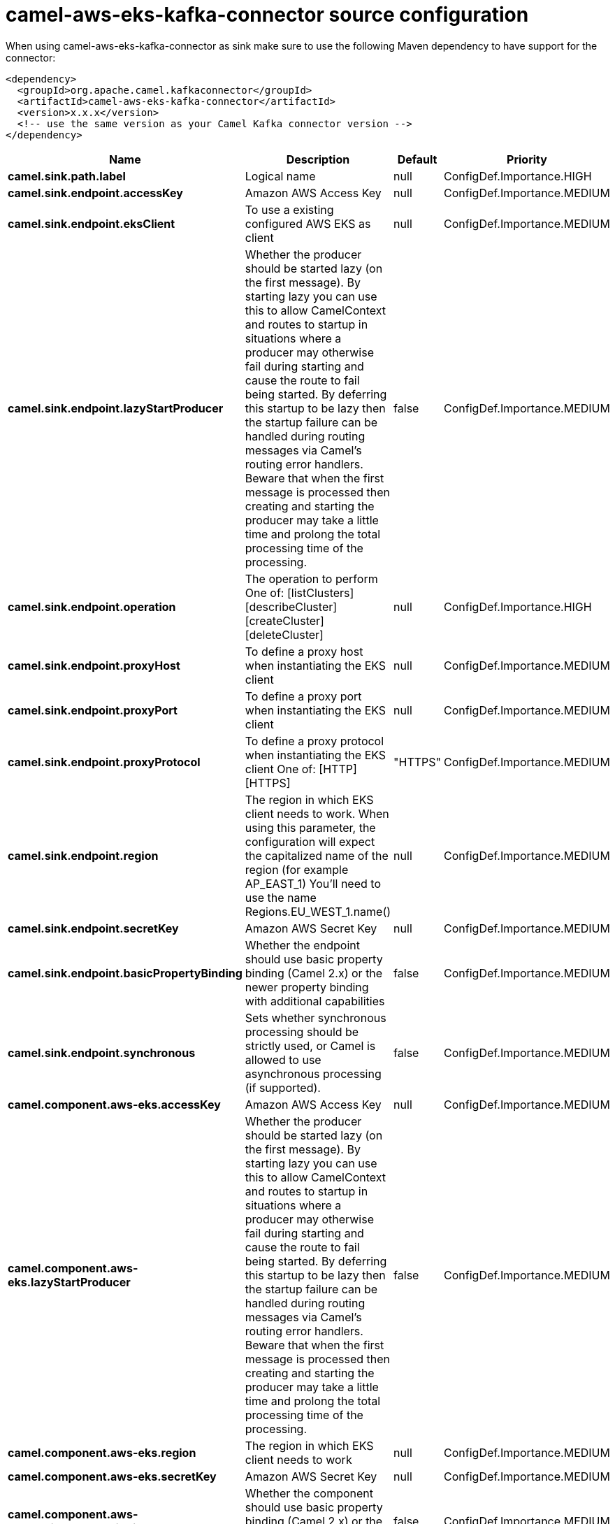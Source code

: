 // kafka-connector options: START
[[camel-aws-eks-kafka-connector-source]]
= camel-aws-eks-kafka-connector source configuration

When using camel-aws-eks-kafka-connector as sink make sure to use the following Maven dependency to have support for the connector:

[source,xml]
----
<dependency>
  <groupId>org.apache.camel.kafkaconnector</groupId>
  <artifactId>camel-aws-eks-kafka-connector</artifactId>
  <version>x.x.x</version>
  <!-- use the same version as your Camel Kafka connector version -->
</dependency>
----


[width="100%",cols="2,5,^1,2",options="header"]
|===
| Name | Description | Default | Priority
| *camel.sink.path.label* | Logical name | null | ConfigDef.Importance.HIGH
| *camel.sink.endpoint.accessKey* | Amazon AWS Access Key | null | ConfigDef.Importance.MEDIUM
| *camel.sink.endpoint.eksClient* | To use a existing configured AWS EKS as client | null | ConfigDef.Importance.MEDIUM
| *camel.sink.endpoint.lazyStartProducer* | Whether the producer should be started lazy (on the first message). By starting lazy you can use this to allow CamelContext and routes to startup in situations where a producer may otherwise fail during starting and cause the route to fail being started. By deferring this startup to be lazy then the startup failure can be handled during routing messages via Camel's routing error handlers. Beware that when the first message is processed then creating and starting the producer may take a little time and prolong the total processing time of the processing. | false | ConfigDef.Importance.MEDIUM
| *camel.sink.endpoint.operation* | The operation to perform One of: [listClusters] [describeCluster] [createCluster] [deleteCluster] | null | ConfigDef.Importance.HIGH
| *camel.sink.endpoint.proxyHost* | To define a proxy host when instantiating the EKS client | null | ConfigDef.Importance.MEDIUM
| *camel.sink.endpoint.proxyPort* | To define a proxy port when instantiating the EKS client | null | ConfigDef.Importance.MEDIUM
| *camel.sink.endpoint.proxyProtocol* | To define a proxy protocol when instantiating the EKS client One of: [HTTP] [HTTPS] | "HTTPS" | ConfigDef.Importance.MEDIUM
| *camel.sink.endpoint.region* | The region in which EKS client needs to work. When using this parameter, the configuration will expect the capitalized name of the region (for example AP_EAST_1) You'll need to use the name Regions.EU_WEST_1.name() | null | ConfigDef.Importance.MEDIUM
| *camel.sink.endpoint.secretKey* | Amazon AWS Secret Key | null | ConfigDef.Importance.MEDIUM
| *camel.sink.endpoint.basicPropertyBinding* | Whether the endpoint should use basic property binding (Camel 2.x) or the newer property binding with additional capabilities | false | ConfigDef.Importance.MEDIUM
| *camel.sink.endpoint.synchronous* | Sets whether synchronous processing should be strictly used, or Camel is allowed to use asynchronous processing (if supported). | false | ConfigDef.Importance.MEDIUM
| *camel.component.aws-eks.accessKey* | Amazon AWS Access Key | null | ConfigDef.Importance.MEDIUM
| *camel.component.aws-eks.lazyStartProducer* | Whether the producer should be started lazy (on the first message). By starting lazy you can use this to allow CamelContext and routes to startup in situations where a producer may otherwise fail during starting and cause the route to fail being started. By deferring this startup to be lazy then the startup failure can be handled during routing messages via Camel's routing error handlers. Beware that when the first message is processed then creating and starting the producer may take a little time and prolong the total processing time of the processing. | false | ConfigDef.Importance.MEDIUM
| *camel.component.aws-eks.region* | The region in which EKS client needs to work | null | ConfigDef.Importance.MEDIUM
| *camel.component.aws-eks.secretKey* | Amazon AWS Secret Key | null | ConfigDef.Importance.MEDIUM
| *camel.component.aws-eks.basicPropertyBinding* | Whether the component should use basic property binding (Camel 2.x) or the newer property binding with additional capabilities | false | ConfigDef.Importance.MEDIUM
| *camel.component.aws-eks.configuration* | The AWS EKS default configuration | null | ConfigDef.Importance.MEDIUM
|===
// kafka-connector options: END
